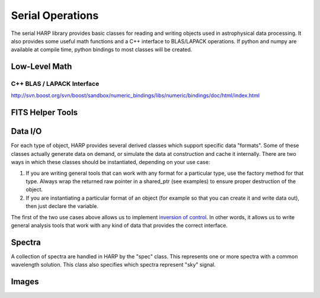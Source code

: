 
.. _serial:

Serial Operations
==================================

The serial HARP library provides basic classes for reading and writing objects used in astrophysical data processing.  It also provides some useful math functions and a C++ interface to BLAS/LAPACK operations.  If python and numpy are available at compile time, python bindings to most classes will be created.


.. _serial-math:

Low-Level Math
------------------


C++ BLAS / LAPACK Interface
^^^^^^^^^^^^^^^^^^^^^^^^^^^^^^^^

http://svn.boost.org/svn/boost/sandbox/numeric_bindings/libs/numeric/bindings/doc/html/index.html


.. _serial-fits:

FITS Helper Tools
---------------------

.. doxygenclass:: image
   :members:



.. _serial-io:

Data I/O
--------------

For each type of object, HARP provides several derived classes which support specific data "formats".  Some of these classes actually generate data on demand, or simulate the data at construction and cache it internally.  There are two ways in which these classes should be instantiated, depending on your use case:

#.  If you are writing general tools that can work with any format for a particular type, use the factory method for that type.  Always wrap the returned raw pointer in a shared_ptr (see examples) to ensure proper destruction of the object.
#.  If you are instantiating a particular format of an object (for example so that you can create it and write data out), then just declare the variable.

The first of the two use cases above allows us to implement `inversion of control <http://en.wikipedia.org/wiki/Inversion_of_control>`_.  In other words, it allows us to write general analysis tools that work with any kind of data that provides the correct interface.


.. _serial-spec:

Spectra
-------------

A collection of spectra are handled in HARP by the "spec" class.  This represents one or more spectra with a common wavelength solution.  This class also specifies which spectra represent "sky" signal.

.. todo:
	Should we generalize the "sky" concept to an enumerated type spanning many object types?


.. _serial-image:

Images
-------------





